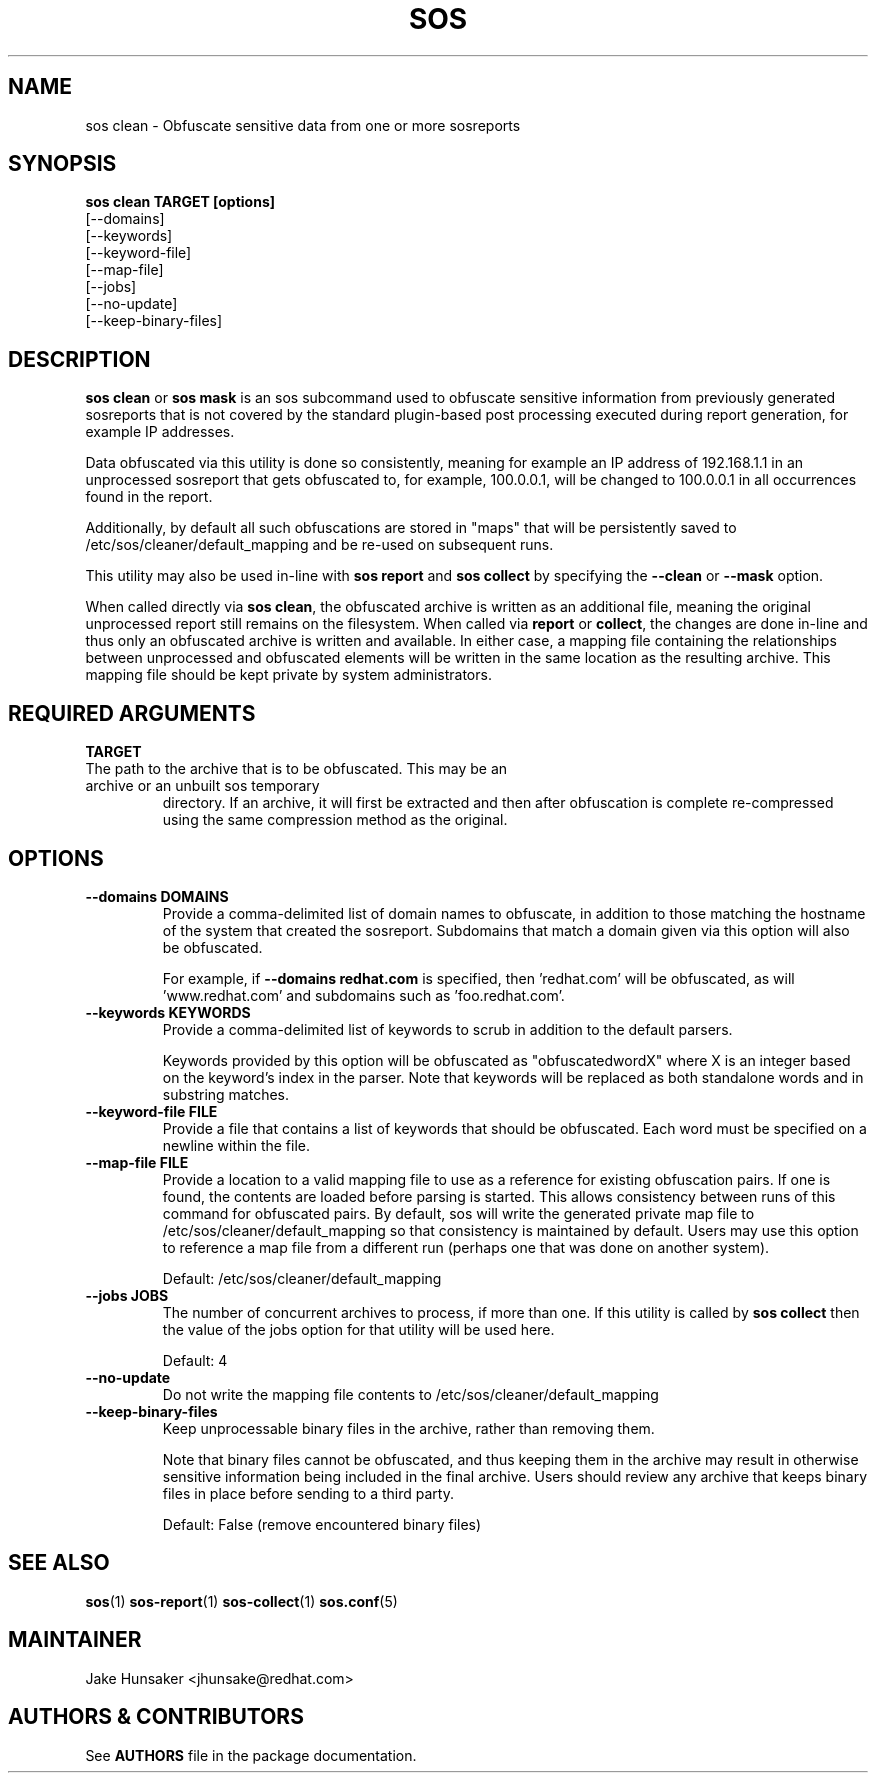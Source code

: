 .TH SOS CLEAN 1 "Thu May 21 2020"
.SH NAME
sos clean - Obfuscate sensitive data from one or more sosreports
.SH SYNOPSIS
.B sos clean TARGET [options]
    [\-\-domains]
    [\-\-keywords]
    [\-\-keyword-file]
    [\-\-map-file]
    [\-\-jobs]
    [\-\-no-update]
    [\-\-keep-binary-files]

.SH DESCRIPTION
\fBsos clean\fR or \fBsos mask\fR is an sos subcommand used to obfuscate sensitive information from
previously generated sosreports that is not covered by the standard plugin-based post
processing executed during report generation, for example IP addresses.
.LP
Data obfuscated via this utility is done so consistently, meaning for example an IP address of
192.168.1.1 in an unprocessed sosreport that gets obfuscated to, for example, 100.0.0.1, will be
changed to 100.0.0.1 in all occurrences found in the report.

Additionally, by default all such obfuscations are stored in "maps" that will be persistently
saved to /etc/sos/cleaner/default_mapping and be re-used on subsequent runs.
.LP
This utility may also be used in-line with \fBsos report\fR and \fB sos collect\fR by specifying the
\fB\-\-clean\fR or \fB\-\-mask\fR option.
.LP
When called directly via \fBsos clean\fR, the obfuscated archive is written as an additional file,
meaning the original unprocessed report still remains on the filesystem. When called via \fBreport\fR or
\fBcollect\fR, the changes are done in-line and thus only an obfuscated archive is written and available.
In either case, a mapping file containing the relationships between unprocessed and obfuscated elements will
be written in the same location as the resulting archive. This mapping file should be kept private
by system administrators.

.SH REQUIRED ARGUMENTS
.B TARGET
.TP
The path to the archive that is to be obfuscated. This may be an archive or an unbuilt sos temporary
directory. If an archive, it will first be extracted and then after obfuscation is complete re-compressed
using the same compression method as the original.

.SH OPTIONS
.TP
.B \-\-domains DOMAINS
Provide a comma-delimited list of domain names to obfuscate, in addition to those
matching the hostname of the system that created the sosreport. Subdomains that
match a domain given via this option will also be obfuscated.

For example, if \fB\-\-domains redhat.com\fR is specified, then 'redhat.com' will
be obfuscated, as will 'www.redhat.com' and subdomains such as 'foo.redhat.com'.
.TP
.B \-\-keywords KEYWORDS
Provide a comma-delimited list of keywords to scrub in addition to the default parsers.

Keywords provided by this option will be obfuscated as "obfuscatedwordX" where X is an
integer based on the keyword's index in the parser. Note that keywords will be replaced as
both standalone words and in substring matches.
.TP
.B \-\-keyword-file FILE
Provide a file that contains a list of keywords that should be obfuscated. Each word must
be specified on a newline within the file.
.TP
.B \-\-map-file FILE
Provide a location to a valid mapping file to use as a reference for existing obfuscation pairs.
If one is found, the contents are loaded before parsing is started. This allows consistency between
runs of this command for obfuscated pairs. By default, sos will write the generated private map file
to /etc/sos/cleaner/default_mapping so that consistency is maintained by default. Users may use this
option to reference a map file from a different run (perhaps one that was done on another system).

Default: /etc/sos/cleaner/default_mapping
.TP
.B \-\-jobs JOBS
The number of concurrent archives to process, if more than one. If this utility is called by
\fBsos collect\fR then the value of the jobs option for that utility will be used here.

Default: 4
.TP
.B \-\-no-update
Do not write the mapping file contents to /etc/sos/cleaner/default_mapping
.TP
.B \-\-keep-binary-files
Keep unprocessable binary files in the archive, rather than removing them.

Note that binary files cannot be obfuscated, and thus keeping them in the archive
may result in otherwise sensitive information being included in the final archive.
Users should review any archive that keeps binary files in place before sending to
a third party.

Default: False (remove encountered binary files)

.SH SEE ALSO
.BR sos (1)
.BR sos-report (1)
.BR sos-collect (1)
.BR sos.conf (5)

.SH MAINTAINER
.nf
Jake Hunsaker <jhunsake@redhat.com>
.fi
.SH AUTHORS & CONTRIBUTORS
See \fBAUTHORS\fR file in the package documentation.
